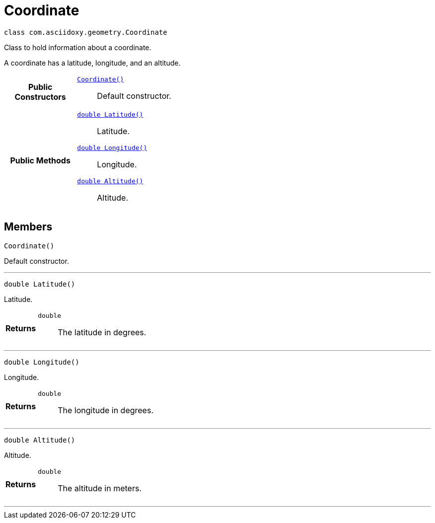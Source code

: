 


= [[java-classcom_1_1asciidoxy_1_1geometry_1_1_coordinate,Coordinate]]Coordinate


[source,java,subs="-specialchars,macros+"]
----
class com.asciidoxy.geometry.Coordinate
----
Class to hold information about a coordinate.

A coordinate has a latitude, longitude, and an altitude.

[cols='h,5a']
|===
|*Public Constructors*
|
`<<java-classcom_1_1asciidoxy_1_1geometry_1_1_coordinate_1ab88068a456629b5519234b68de8c375f,++Coordinate()++>>`::
Default constructor.

|*Public Methods*
|
`<<java-classcom_1_1asciidoxy_1_1geometry_1_1_coordinate_1a1430fa173dddd5b12f049044f86e4244,++double Latitude()++>>`::
Latitude.
`<<java-classcom_1_1asciidoxy_1_1geometry_1_1_coordinate_1afe78701035a481e3ee4f5611355a54ed,++double Longitude()++>>`::
Longitude.
`<<java-classcom_1_1asciidoxy_1_1geometry_1_1_coordinate_1a7da297a2e2933bb44990d2e61a22f4cd,++double Altitude()++>>`::
Altitude.

|===


== Members
[[java-classcom_1_1asciidoxy_1_1geometry_1_1_coordinate_1ab88068a456629b5519234b68de8c375f,Coordinate]]

[source,java,subs="-specialchars,macros+"]
----
Coordinate()
----

Default constructor.



'''
[[java-classcom_1_1asciidoxy_1_1geometry_1_1_coordinate_1a1430fa173dddd5b12f049044f86e4244,Latitude]]

[source,java,subs="-specialchars,macros+"]
----
double Latitude()
----

Latitude.



[cols='h,5a']
|===
| Returns
|
`double`::
The latitude in degrees.

|===
'''
[[java-classcom_1_1asciidoxy_1_1geometry_1_1_coordinate_1afe78701035a481e3ee4f5611355a54ed,Longitude]]

[source,java,subs="-specialchars,macros+"]
----
double Longitude()
----

Longitude.



[cols='h,5a']
|===
| Returns
|
`double`::
The longitude in degrees.

|===
'''
[[java-classcom_1_1asciidoxy_1_1geometry_1_1_coordinate_1a7da297a2e2933bb44990d2e61a22f4cd,Altitude]]

[source,java,subs="-specialchars,macros+"]
----
double Altitude()
----

Altitude.



[cols='h,5a']
|===
| Returns
|
`double`::
The altitude in meters.

|===
'''




